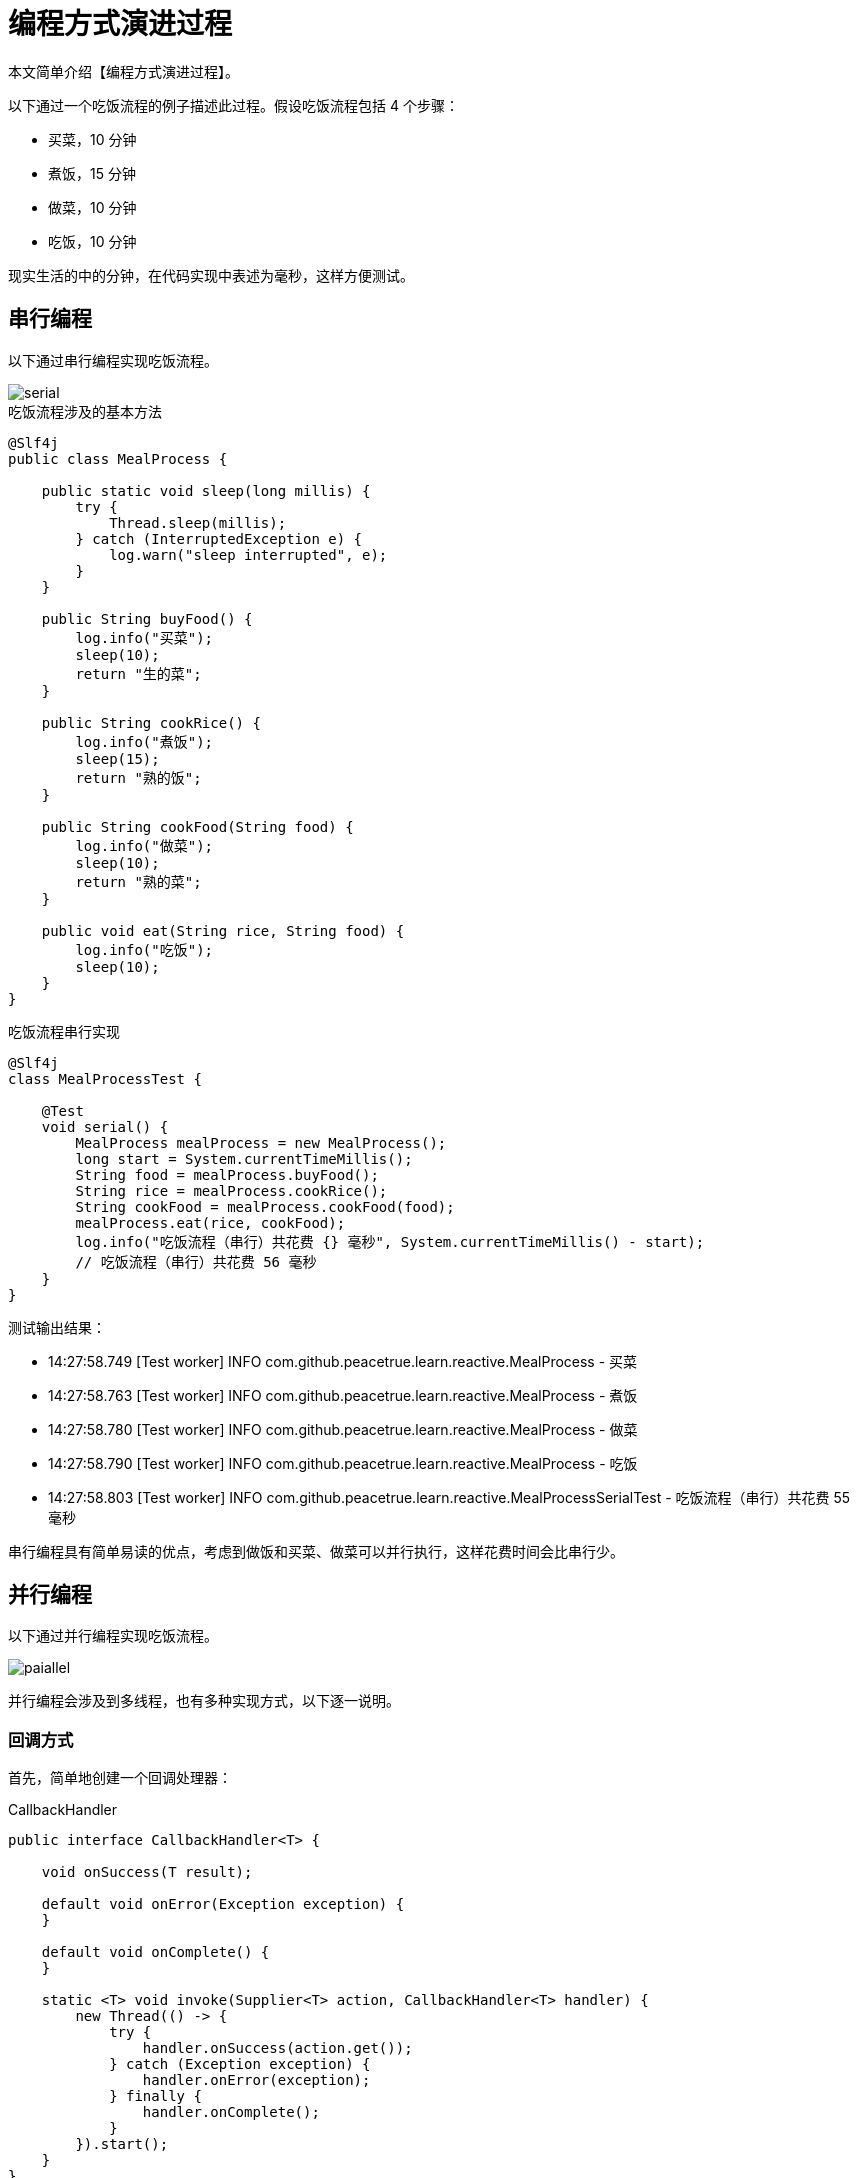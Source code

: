 = 编程方式演进过程

本文简单介绍【编程方式演进过程】。

以下通过一个吃饭流程的例子描述此过程。假设吃饭流程包括 4 个步骤：

* 买菜，10 分钟
* 煮饭，15 分钟
* 做菜，10 分钟
* 吃饭，10 分钟

现实生活的中的分钟，在代码实现中表述为毫秒，这样方便测试。

== 串行编程

以下通过串行编程实现吃饭流程。

image::serial.png[]

.吃饭流程涉及的基本方法
[source%nowrap,java]
----
@Slf4j
public class MealProcess {

    public static void sleep(long millis) {
        try {
            Thread.sleep(millis);
        } catch (InterruptedException e) {
            log.warn("sleep interrupted", e);
        }
    }

    public String buyFood() {
        log.info("买菜");
        sleep(10);
        return "生的菜";
    }

    public String cookRice() {
        log.info("煮饭");
        sleep(15);
        return "熟的饭";
    }

    public String cookFood(String food) {
        log.info("做菜");
        sleep(10);
        return "熟的菜";
    }

    public void eat(String rice, String food) {
        log.info("吃饭");
        sleep(10);
    }
}
----

.吃饭流程串行实现
[source%nowrap,java]
----
@Slf4j
class MealProcessTest {

    @Test
    void serial() {
        MealProcess mealProcess = new MealProcess();
        long start = System.currentTimeMillis();
        String food = mealProcess.buyFood();
        String rice = mealProcess.cookRice();
        String cookFood = mealProcess.cookFood(food);
        mealProcess.eat(rice, cookFood);
        log.info("吃饭流程（串行）共花费 {} 毫秒", System.currentTimeMillis() - start);
        // 吃饭流程（串行）共花费 56 毫秒
    }
}
----

测试输出结果：

* 14:27:58.749 [Test worker] INFO com.github.peacetrue.learn.reactive.MealProcess - 买菜
* 14:27:58.763 [Test worker] INFO com.github.peacetrue.learn.reactive.MealProcess - 煮饭
* 14:27:58.780 [Test worker] INFO com.github.peacetrue.learn.reactive.MealProcess - 做菜
* 14:27:58.790 [Test worker] INFO com.github.peacetrue.learn.reactive.MealProcess - 吃饭
* 14:27:58.803 [Test worker] INFO com.github.peacetrue.learn.reactive.MealProcessSerialTest - 吃饭流程（串行）共花费 55 毫秒

串行编程具有简单易读的优点，考虑到做饭和买菜、做菜可以并行执行，这样花费时间会比串行少。

== 并行编程

以下通过并行编程实现吃饭流程。

image::paiallel.png[]

并行编程会涉及到多线程，也有多种实现方式，以下逐一说明。

=== 回调方式

首先，简单地创建一个回调处理器：

.CallbackHandler
[source%nowrap,java]
----
public interface CallbackHandler<T> {

    void onSuccess(T result);

    default void onError(Exception exception) {
    }

    default void onComplete() {
    }

    static <T> void invoke(Supplier<T> action, CallbackHandler<T> handler) {
        new Thread(() -> {
            try {
                handler.onSuccess(action.get());
            } catch (Exception exception) {
                handler.onError(exception);
            } finally {
                handler.onComplete();
            }
        }).start();
    }
}
----

然后测试吃饭流程：

.paiallelCallback
[source%nowrap,java]
----
@Test
void paiallelCallback() throws Exception {
    MealProcess mealProcess = new MealProcess();
    //买菜
    CallbackHandler.invoke(mealProcess::buyFood, new CallbackHandler<String>() {
        public void onSuccess(String food) {
            //买好菜了，开始做菜
            CallbackHandler.invoke(() -> mealProcess.cookFood(food), new CallbackHandler<String>() {
                public void onSuccess(String result) {
                    //想吃饭？除非饭做好了
                    //...
                }
            });
        }
    });

    //做饭
    CallbackHandler.invoke(mealProcess::cookRice, new CallbackHandler<String>() {
        @Override
        public void onSuccess(String result) {
            //想吃饭？除非菜做好了
            //...
        }
    });
}
----

菜和饭都做好了才能开吃，需要在主线程中共享回调处理结果。

添加一个回调结果类：

.CallbackHandler
[source%nowrap,java]
----
@Data
@ToString
public class CallbackResult<T> {

    private volatile boolean completed;
    private T value;
    private Exception exception;

    public boolean isSuccess() {
        return completed && exception == null;
    }
}
----

继续完善上面的测试代码：

.paiallelCallback
[source%nowrap,java]
----
@Test
void paiallelCallback() throws Exception {
    MealProcess mealProcess = new MealProcess();
    //声明处理结果
    CallbackResult<String> foodResult = new CallbackResult<>();
    CallbackResult<String> richResult = new CallbackResult<>();
    long start = System.currentTimeMillis();
    //买菜
    CallbackHandler.invoke(mealProcess::buyFood, new CallbackHandler<String>() {
        public void onSuccess(String food) {
            foodResult.setValue(food);
            //买好菜了，开始做菜
            CallbackHandler.invoke(() -> mealProcess.cookFood(food), new CallbackHandler<String>() {
                public void onSuccess(String result) {
                    //想吃饭？除非饭做好了
                    if (richResult.isSuccess()) {
                        mealProcess.eat(richResult.getValue(), result);
                        log.info("吃饭流程（并行回调）共花费 {} 毫秒", System.currentTimeMillis() - start);
                    }
                }
            });
        }

        public void onError(Exception exception) {
            foodResult.setException(exception);
        }

        public void onComplete() {
            foodResult.setCompleted(true);
        }
    });

    //做饭
    CallbackHandler.invoke(mealProcess::cookRice, new CallbackHandler<String>() {
        @Override
        public void onSuccess(String result) {
            //想吃饭？除非菜做好了
            if (foodResult.isSuccess()) {
                mealProcess.eat(result, foodResult.getValue());
                log.info("吃饭流程（并行回调）共花费 {} 毫秒", System.currentTimeMillis() - start);
            }
        }

        public void onError(Exception exception) {
            richResult.setException(exception);
        }

        public void onComplete() {
            richResult.setCompleted(true);
        }
    });

    Thread.sleep(1000L);
----

测试输入如下日志：

* 14:29:18.381 [Thread-3] INFO com.github.peacetrue.learn.reactive.MealProcess - 买菜
* 14:29:18.381 [Thread-4] INFO com.github.peacetrue.learn.reactive.MealProcess - 煮饭
* 14:29:18.398 [Thread-5] INFO com.github.peacetrue.learn.reactive.MealProcess - 做菜
* 14:29:18.400 [Thread-4] INFO com.github.peacetrue.learn.reactive.MealProcess - 吃饭
* 14:29:18.411 [Thread-4] INFO com.github.peacetrue.learn.reactive.callback.MealProcessParallelCallback - 吃饭流程（并行回调）共花费 32 毫秒

并行回调要比串行快 12 毫秒，但代码复杂了数万倍吧，主要涉及 2 个问题：

* 回调嵌套：买菜回调里面嵌套做菜回调，代码看起来十分不友好
* 数据共享：吃饭依赖于做菜和做饭，回调间要同步数据，代码写起来十分繁琐

=== 允诺方式

允诺方式思想上类似于回调方式，目标是要让回调代码写起来简单、优雅。

首先，声明一个允诺接口：

.Promise
[source%nowrap,java]
----
public interface Promise<T> {

}
----

==== 支持串行同步操作

当异步操作完成后，开始执行后续操作。

.Promise
[source%nowrap,java]
----
public interface Promise<T> {

    Promise<T> whenSuccess(Consumer<T> consumer);

    Promise<T> whenError(Consumer<Exception> consumer);

    Promise<T> whenComplete(Runnable runnable);
}
----

.PromiseImpl
[source%nowrap,java]
----
@Slf4j
public class PromiseImpl<T> extends CallbackResult<T> implements Promise<T>, CallbackHandler<T> {

    private final List<Consumer<T>> successConsumers = new LinkedList<>();
    private final List<Consumer<Exception>> errorConsumers = new LinkedList<>();
    private final List<Runnable> completeRunnables = new LinkedList<>();

    public void onSuccess(T result) {
        this.setValue(result);
    }

    public void onError(Exception exception) {
        this.setException(exception);
    }

    public void onComplete() {
        this.setCompleted(true);
        if (this.getException() == null) {
            for (Consumer<T> successConsumer : successConsumers) {
                try {
                    successConsumer.accept(getValue());
                } catch (Exception exception) {
                    log.warn("success consumer invoke exception", exception);
                }
            }
        } else {
            for (Consumer<Exception> errorConsumer : errorConsumers) {
                try {
                    errorConsumer.accept(getException());
                } catch (Exception exception) {
                    log.warn("error consumer invoke exception", exception);
                }
            }
        }

        for (Runnable completeRunnable : completeRunnables) {
            try {
                completeRunnable.run();
            } catch (Exception exception) {
                log.warn("complete runnable invoke exception", exception);
            }
        }
    }

    @Override
    public PromiseImpl<T> whenSuccess(Consumer<T> consumer) {
        //TODO 可能存在并发问题，暂不考虑
        if (this.isCompleted()) consumer.accept(getValue());
        else this.successConsumers.add(consumer);
        return this;
    }

    @Override
    public PromiseImpl<T> whenError(Consumer<Exception> consumer) {
        if (this.isCompleted()) consumer.accept(getException());
        this.errorConsumers.add(consumer);
        return this;
    }

    @Override
    public PromiseImpl<T> whenComplete(Runnable runnable) {
        if (this.isCompleted()) runnable.run();
        this.completeRunnables.add(runnable);
        return this;
    }

    public static <T> PromiseImpl<T> invoke(Supplier<T> action) {
        return invoke(new PromiseImpl<>(), action);
    }

    private static <T> PromiseImpl<T> invoke(PromiseImpl<T> promise, Supplier<T> action) {
        new Thread(() -> {
            try {
                promise.onSuccess(action.get());
            } catch (Exception exception) {
                promise.onError(exception);
            } finally {
                promise.onComplete();
            }
        }).start();
        return promise;
    }
}
----

.PromiseImplTest
[source%nowrap,java]
----
@Slf4j
class PromiseImplTest {
    @Test
    void when() {
        Thread thread = Thread.currentThread();
        MealProcess mealProcess = new MealProcess();
        PromiseImpl<String> promise = PromiseImpl.invoke(mealProcess::buyFood)
                .whenSuccess(s -> log.info("success: {}", s))
                .whenSuccess(s -> Assertions.assertEquals(mealProcess.buyFood(), s))
                .whenSuccess(s -> {
                    throw new IllegalStateException();
                })
                .whenError(exception -> log.warn("invoke error", exception))
                .whenComplete(() -> LockSupport.unpark(thread));
        LockSupport.park(this);
        Assertions.assertTrue(promise.isSuccess());
    }
}
----

==== 支持并行操作

添加 `zip` 接口，支持两个异步操作都完成后，开始执行后续操作：

.Promise
[source%nowrap,java]
----
public interface Promise<T> {
    <V> Promise<Tuple2<T, V>> zip(Promise<V> promise);
}
----

.PromiseImpl
[source%nowrap,java]
----
@Slf4j
public class PromiseImpl<T> extends CallbackResult<T> implements Promise<T>, CallbackHandler<T> {
    public <V> PromiseImpl<Tuple2<T, V>> zip(Promise<V> promise) {
        PromiseImpl<V> promiseImpl = (PromiseImpl<V>) promise;
        PromiseImpl<Tuple2<T, V>> zipPromise = new PromiseImpl<>();

        this.whenSuccess(t -> {
            if (promiseImpl.isSuccess()) zipPromise.onSuccess(new Tuple2<>(t, promiseImpl.getValue()));
        });
        promiseImpl.whenSuccess(t -> {
            if (this.isSuccess()) zipPromise.onSuccess(new Tuple2<>(this.getValue(), t));
        });

        this.whenError(exception -> {
            if (!zipPromise.isCompleted()) zipPromise.onError(exception);
        });
        promiseImpl.whenError(exception -> {
            if (!zipPromise.isCompleted()) zipPromise.onError(exception);
        });

        this.whenComplete(() -> {
            if (promiseImpl.isCompleted()) zipPromise.onComplete();
        });
        promiseImpl.whenComplete(() -> {
            if (this.isCompleted()) zipPromise.onComplete();
        });

        return zipPromise;
    }
}
----

.PromiseImplTest
[source%nowrap,java]
----
@Slf4j
class PromiseImplTest {
    @Test
    void zip() {
        Thread thread = Thread.currentThread();
        MealProcess mealProcess = new MealProcess();
        PromiseImpl<Tuple2<String, String>> promise = PromiseImpl.invoke(mealProcess::buyFood)
                .zip(PromiseImpl.invoke(mealProcess::cookRice))
                .whenSuccess(tuple2 -> log.info("tuple2: {}", tuple2))
                .whenComplete(() -> LockSupport.unpark(thread));
        LockSupport.park(this);
        Assertions.assertTrue(promise.isSuccess());
    }
}
----

==== 支持串行异步操作

添加 `thenApplyAsync` 接口，支持一个异步操作成功后，开始执行后续异步操作。

.Promise
[source%nowrap,java]
----
public interface Promise<T> {
    <V> Promise<V> thenApplyAsync(Function<T, V> function);
}
----

.PromiseImpl
[source%nowrap,java]
----
@Slf4j
public class PromiseImpl<T> extends CallbackResult<T> implements Promise<T>, CallbackHandler<T> {
    public <V> PromiseImpl<V> thenApplyAsync(Function<T, V> function) {
        PromiseImpl<V> promise = new PromiseImpl<>();
        this.successConsumers.add(value -> invoke(promise, () -> function.apply(value)));
        this.errorConsumers.add(promise::onError);
        return promise;
    }
}
----

.PromiseImplTest
[source%nowrap,java]
----
@Slf4j
class PromiseImplTest {
    @Test
    void thenApplyAsync() {
        Thread thread = Thread.currentThread();
        MealProcess mealProcess = new MealProcess();
        PromiseImpl<String> promise = PromiseImpl.invoke(mealProcess::buyFood)
                .thenApplyAsync(mealProcess::cookFood)
                .whenSuccess(s -> Assertions.assertEquals("熟的菜", s))
                .whenComplete(() -> LockSupport.unpark(thread));
        LockSupport.park(this);
        Assertions.assertTrue(promise.isSuccess());
    }
}
----


